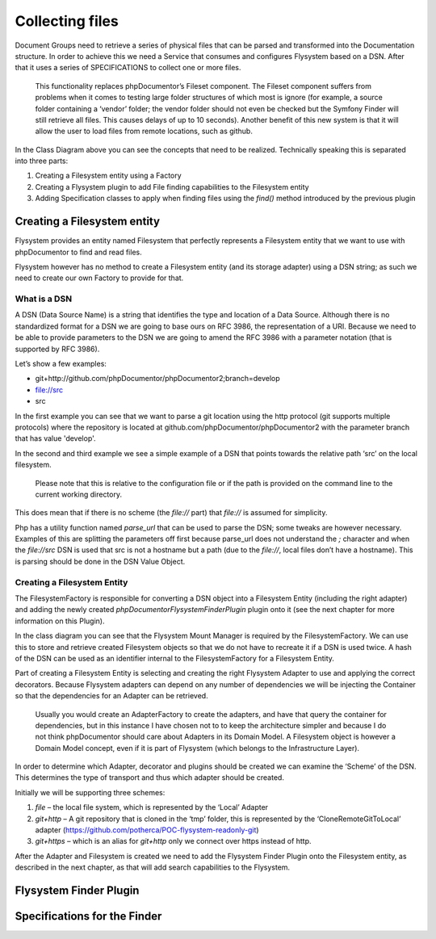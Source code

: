 Collecting files
================

Document Groups need to retrieve a series of physical files that can be parsed and transformed into the Documentation
structure. In order to achieve this we need a Service that consumes and configures Flysystem based on a DSN. After that
it uses a series of SPECIFICATIONS to collect one or more files.

    This functionality replaces phpDocumentor’s Fileset component. The Fileset component suffers from problems when it
    comes to testing large folder structures of which most is ignore (for example, a source folder containing a
    ‘vendor’ folder; the vendor folder should not even be checked but the Symfony Finder will still retrieve all files.
    This causes delays of up to 10 seconds). Another benefit of this new system is that it will allow the user to load
    files from remote locations, such as github.

.. image:: images/file-collection.png

In the Class Diagram above you can see the concepts that need to be realized. Technically speaking this is separated
into three parts:

1. Creating a Filesystem entity using a Factory
2. Creating a Flysystem plugin to add File finding capabilities to the Filesystem entity
3. Adding Specification classes to apply when finding files using the `find()` method introduced by the previous plugin

Creating a Filesystem entity
----------------------------

Flysystem provides an entity named Filesystem that perfectly represents a Filesystem entity that we want to use with
phpDocumentor to find and read files.

Flysystem however has no method to create a Filesystem entity (and its storage adapter) using a DSN string; as such we
need to create our own Factory to provide for that.

What is a DSN
+++++++++++++

A DSN (Data Source Name) is a string that identifies the type and location of a Data Source. Although there is no
standardized format for a DSN we are going to base ours on RFC 3986, the representation of a URI. Because we need to
be able to provide parameters to the DSN we are going to amend the RFC 3986 with a parameter notation (that is
supported by RFC 3986).

Let’s show a few examples:

- git+http://github.com/phpDocumentor/phpDocumentor2;branch=develop
- file://src
- src

In the first example you can see that we want to parse a git location using the http protocol (git supports
multiple protocols) where the repository is located at github.com/phpDocumentor/phpDocumentor2 with the parameter
branch that has value 'develop'.

In the second and third example we see a simple example of a DSN that points towards the relative path ‘src’ on the
local filesystem.

    Please note that this is relative to the configuration file or if the path is provided on the command line to the
    current working directory.

This does mean that if there is no scheme (the `file://` part) that `file://` is assumed for simplicity.

Php has a utility function named `parse_url` that can be used to parse the DSN; some tweaks are however necessary.
Examples of this are splitting the parameters off first because parse_url does not understand the `;` character and
when the `file://src` DSN is used that src is not a hostname but a path (due to the `file://`, local files don’t have
a hostname). This is parsing should be done in the DSN Value Object.

Creating a Filesystem Entity
++++++++++++++++++++++++++++

The FilesystemFactory is responsible for converting a DSN object into a Filesystem Entity (including the right
adapter) and adding the newly created `phpDocumentor\Flysystem\FinderPlugin` plugin onto it (see the next chapter for
more information on this Plugin).

In the class diagram you can see that the Flysystem Mount Manager is required by the FilesystemFactory. We can use this
to store and retrieve created Filesystem objects so that we do not have to recreate it if a DSN is used twice. A hash
of the DSN can be used as an identifier internal to the FilesystemFactory for a Filesystem Entity.

Part of creating a Filesystem Entity is selecting and creating the right Flysystem Adapter to use and applying the
correct decorators. Because Flysystem adapters can depend on any number of dependencies we will be injecting the
Container so that the dependencies for an Adapter can be retrieved.

    Usually you would create an AdapterFactory to create the adapters, and have that query the container for
    dependencies, but in this instance I have chosen not to to keep the architecture simpler and because I do not
    think phpDocumentor should care about Adapters in its Domain Model. A Filesystem object is however a Domain Model
    concept, even if it is part of Flysystem (which belongs to the Infrastructure Layer).

In order to determine which Adapter, decorator and plugins should be created we can examine the ‘Scheme’ of the DSN.
This determines the type of transport and thus which adapter should be created.

Initially we will be supporting three schemes:

1. `file` – the local file system, which is represented by the ‘Local’ Adapter
2. `git+http` – A git repository that is cloned in the ‘tmp’ folder, this is represented by the ‘CloneRemoteGitToLocal’
   adapter (https://github.com/potherca/POC-flysystem-readonly-git)
3. `git+https` – which is an alias for `git+http` only we connect over https instead of http.

After the Adapter and Filesystem is created we need to add the Flysystem Finder Plugin onto the Filesystem entity, as
described in the next chapter, as that will add search capabilities to the Flysystem.

Flysystem Finder Plugin
-----------------------

Specifications for the Finder
-----------------------------

